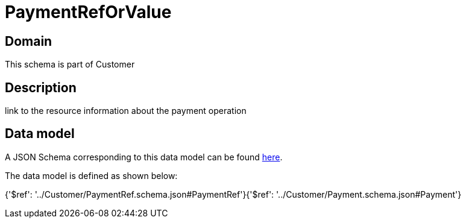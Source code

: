 = PaymentRefOrValue

[#domain]
== Domain

This schema is part of Customer

[#description]
== Description

link to the resource information about the payment operation


[#data_model]
== Data model

A JSON Schema corresponding to this data model can be found https://tmforum.org[here].

The data model is defined as shown below:


{&#x27;$ref&#x27;: &#x27;../Customer/PaymentRef.schema.json#PaymentRef&#x27;}{&#x27;$ref&#x27;: &#x27;../Customer/Payment.schema.json#Payment&#x27;}